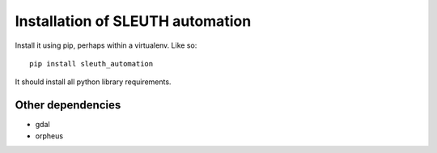 =================================
Installation of SLEUTH automation
=================================

Install it using pip, perhaps within a virtualenv. Like so::

  pip install sleuth_automation

It should install all python library requirements.



Other dependencies
------------------

- gdal
- orpheus
